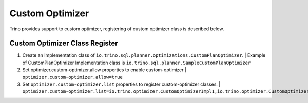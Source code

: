 ================
Custom Optimizer
================

Trino provides support to custom optimizer, registering of custom optimizer class is described below.

Custom Optimizer Class Register
-------------------------------
1. Create an Implementation class of ``io.trino.sql.planner.optimizations.CustomPlanOptimizer``.
   | Example of CustomPlanOptimizer Implementation class is ``io.trino.sql.planner.SampleCustomPlanOptimizer``
2. Set optimizer.custom-optimizer.allow properties to enable custom-optimizer
   | ``optimizer.custom-optimizer.allow=true``
3. Set ``optimizer.custom-optimizer.list`` properties to register custom-optimizer classes.
   | ``optimizer.custom-optimizer.list=io.trino.optimizer.CustomOptimizerImpl1,io.trino.optimizer.CustomOptimizerImpl2``



